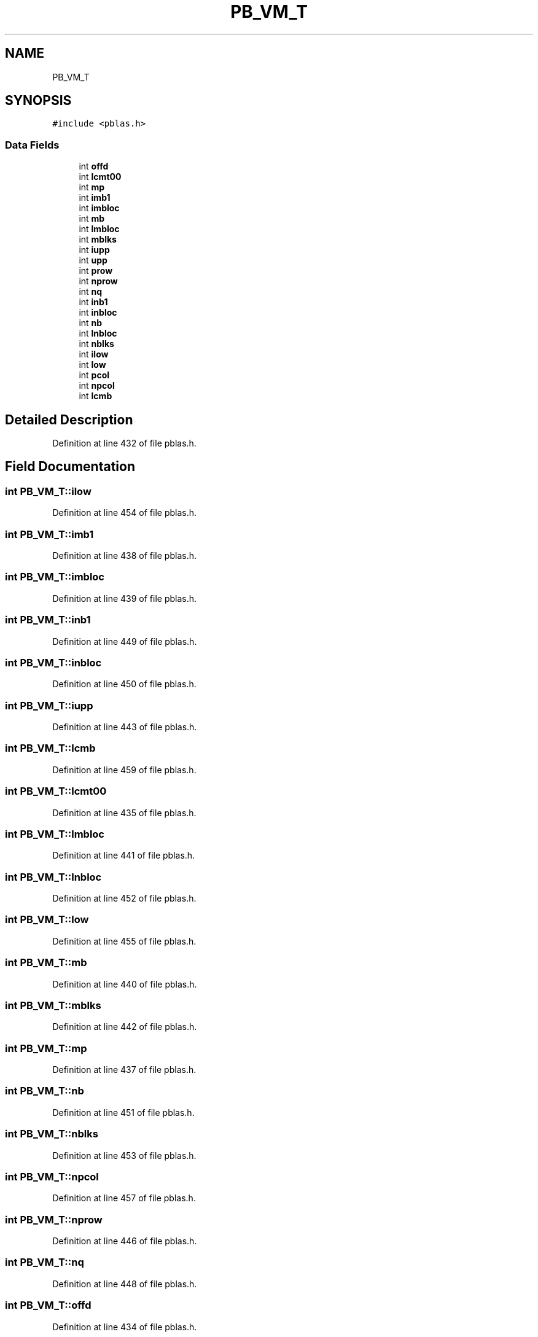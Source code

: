 .TH "PB_VM_T" 3 "Sat Nov 16 2019" "Version 2.1" "ScaLAPACK 2.1" \" -*- nroff -*-
.ad l
.nh
.SH NAME
PB_VM_T
.SH SYNOPSIS
.br
.PP
.PP
\fC#include <pblas\&.h>\fP
.SS "Data Fields"

.in +1c
.ti -1c
.RI "int \fBoffd\fP"
.br
.ti -1c
.RI "int \fBlcmt00\fP"
.br
.ti -1c
.RI "int \fBmp\fP"
.br
.ti -1c
.RI "int \fBimb1\fP"
.br
.ti -1c
.RI "int \fBimbloc\fP"
.br
.ti -1c
.RI "int \fBmb\fP"
.br
.ti -1c
.RI "int \fBlmbloc\fP"
.br
.ti -1c
.RI "int \fBmblks\fP"
.br
.ti -1c
.RI "int \fBiupp\fP"
.br
.ti -1c
.RI "int \fBupp\fP"
.br
.ti -1c
.RI "int \fBprow\fP"
.br
.ti -1c
.RI "int \fBnprow\fP"
.br
.ti -1c
.RI "int \fBnq\fP"
.br
.ti -1c
.RI "int \fBinb1\fP"
.br
.ti -1c
.RI "int \fBinbloc\fP"
.br
.ti -1c
.RI "int \fBnb\fP"
.br
.ti -1c
.RI "int \fBlnbloc\fP"
.br
.ti -1c
.RI "int \fBnblks\fP"
.br
.ti -1c
.RI "int \fBilow\fP"
.br
.ti -1c
.RI "int \fBlow\fP"
.br
.ti -1c
.RI "int \fBpcol\fP"
.br
.ti -1c
.RI "int \fBnpcol\fP"
.br
.ti -1c
.RI "int \fBlcmb\fP"
.br
.in -1c
.SH "Detailed Description"
.PP 
Definition at line 432 of file pblas\&.h\&.
.SH "Field Documentation"
.PP 
.SS "int PB_VM_T::ilow"

.PP
Definition at line 454 of file pblas\&.h\&.
.SS "int PB_VM_T::imb1"

.PP
Definition at line 438 of file pblas\&.h\&.
.SS "int PB_VM_T::imbloc"

.PP
Definition at line 439 of file pblas\&.h\&.
.SS "int PB_VM_T::inb1"

.PP
Definition at line 449 of file pblas\&.h\&.
.SS "int PB_VM_T::inbloc"

.PP
Definition at line 450 of file pblas\&.h\&.
.SS "int PB_VM_T::iupp"

.PP
Definition at line 443 of file pblas\&.h\&.
.SS "int PB_VM_T::lcmb"

.PP
Definition at line 459 of file pblas\&.h\&.
.SS "int PB_VM_T::lcmt00"

.PP
Definition at line 435 of file pblas\&.h\&.
.SS "int PB_VM_T::lmbloc"

.PP
Definition at line 441 of file pblas\&.h\&.
.SS "int PB_VM_T::lnbloc"

.PP
Definition at line 452 of file pblas\&.h\&.
.SS "int PB_VM_T::low"

.PP
Definition at line 455 of file pblas\&.h\&.
.SS "int PB_VM_T::mb"

.PP
Definition at line 440 of file pblas\&.h\&.
.SS "int PB_VM_T::mblks"

.PP
Definition at line 442 of file pblas\&.h\&.
.SS "int PB_VM_T::mp"

.PP
Definition at line 437 of file pblas\&.h\&.
.SS "int PB_VM_T::nb"

.PP
Definition at line 451 of file pblas\&.h\&.
.SS "int PB_VM_T::nblks"

.PP
Definition at line 453 of file pblas\&.h\&.
.SS "int PB_VM_T::npcol"

.PP
Definition at line 457 of file pblas\&.h\&.
.SS "int PB_VM_T::nprow"

.PP
Definition at line 446 of file pblas\&.h\&.
.SS "int PB_VM_T::nq"

.PP
Definition at line 448 of file pblas\&.h\&.
.SS "int PB_VM_T::offd"

.PP
Definition at line 434 of file pblas\&.h\&.
.SS "int PB_VM_T::pcol"

.PP
Definition at line 456 of file pblas\&.h\&.
.SS "int PB_VM_T::prow"

.PP
Definition at line 445 of file pblas\&.h\&.
.SS "int PB_VM_T::upp"

.PP
Definition at line 444 of file pblas\&.h\&.

.SH "Author"
.PP 
Generated automatically by Doxygen for ScaLAPACK 2\&.1 from the source code\&.
